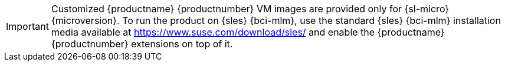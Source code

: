 :description: Customized MLM 5.1 VM images are available for SL Micro 6.1 and can also be enabled on SLES 15 SP7 installations.

[IMPORTANT]
====
Customized {productname} {productnumber} VM images are provided only for {sl-micro} {microversion}.
To run the product on {sles} {bci-mlm}, use the standard {sles} {bci-mlm} installation media available at https://www.suse.com/download/sles/ and enable the {productname} {productnumber} extensions on top of it.
====